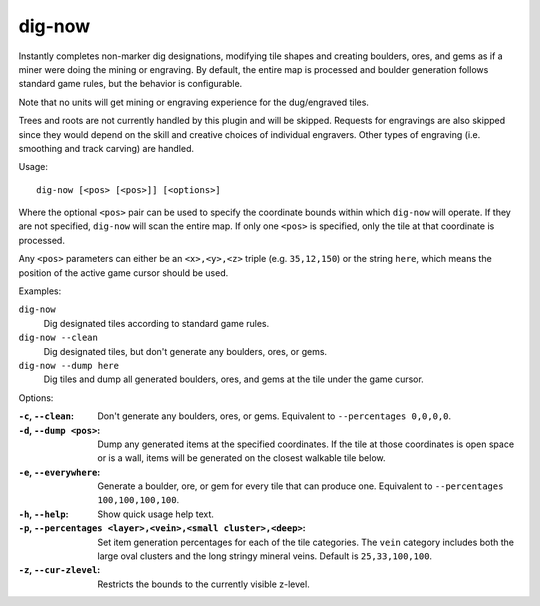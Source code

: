 dig-now
=======

Instantly completes non-marker dig designations, modifying tile shapes and
creating boulders, ores, and gems as if a miner were doing the mining or
engraving. By default, the entire map is processed and boulder generation
follows standard game rules, but the behavior is configurable.

Note that no units will get mining or engraving experience for the dug/engraved
tiles.

Trees and roots are not currently handled by this plugin and will be skipped.
Requests for engravings are also skipped since they would depend on the skill
and creative choices of individual engravers. Other types of engraving (i.e.
smoothing and track carving) are handled.

Usage::

    dig-now [<pos> [<pos>]] [<options>]

Where the optional ``<pos>`` pair can be used to specify the coordinate bounds
within which ``dig-now`` will operate. If they are not specified, ``dig-now``
will scan the entire map. If only one ``<pos>`` is specified, only the tile at
that coordinate is processed.

Any ``<pos>`` parameters can either be an ``<x>,<y>,<z>`` triple (e.g.
``35,12,150``) or the string ``here``, which means the position of the active
game cursor should be used.

Examples:

``dig-now``
    Dig designated tiles according to standard game rules.

``dig-now --clean``
    Dig designated tiles, but don't generate any boulders, ores, or gems.

``dig-now --dump here``
    Dig tiles and dump all generated boulders, ores, and gems at the tile under
    the game cursor.

Options:

:``-c``, ``--clean``:
    Don't generate any boulders, ores, or gems. Equivalent to
    ``--percentages 0,0,0,0``.
:``-d``, ``--dump <pos>``:
    Dump any generated items at the specified coordinates. If the tile at those
    coordinates is open space or is a wall, items will be generated on the
    closest walkable tile below.
:``-e``, ``--everywhere``:
    Generate a boulder, ore, or gem for every tile that can produce one.
    Equivalent to ``--percentages 100,100,100,100``.
:``-h``, ``--help``:
    Show quick usage help text.
:``-p``, ``--percentages <layer>,<vein>,<small cluster>,<deep>``:
    Set item generation percentages for each of the tile categories. The
    ``vein`` category includes both the large oval clusters and the long stringy
    mineral veins. Default is ``25,33,100,100``.
:``-z``, ``--cur-zlevel``:
    Restricts the bounds to the currently visible z-level.
